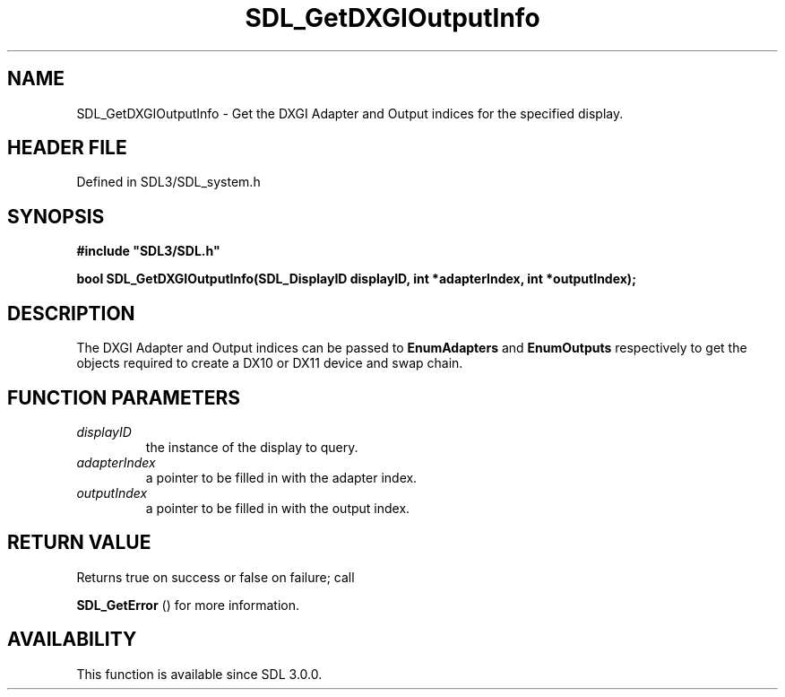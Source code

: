 .\" This manpage content is licensed under Creative Commons
.\"  Attribution 4.0 International (CC BY 4.0)
.\"   https://creativecommons.org/licenses/by/4.0/
.\" This manpage was generated from SDL's wiki page for SDL_GetDXGIOutputInfo:
.\"   https://wiki.libsdl.org/SDL_GetDXGIOutputInfo
.\" Generated with SDL/build-scripts/wikiheaders.pl
.\"  revision SDL-preview-3.1.3
.\" Please report issues in this manpage's content at:
.\"   https://github.com/libsdl-org/sdlwiki/issues/new
.\" Please report issues in the generation of this manpage from the wiki at:
.\"   https://github.com/libsdl-org/SDL/issues/new?title=Misgenerated%20manpage%20for%20SDL_GetDXGIOutputInfo
.\" SDL can be found at https://libsdl.org/
.de URL
\$2 \(laURL: \$1 \(ra\$3
..
.if \n[.g] .mso www.tmac
.TH SDL_GetDXGIOutputInfo 3 "SDL 3.1.3" "Simple Directmedia Layer" "SDL3 FUNCTIONS"
.SH NAME
SDL_GetDXGIOutputInfo \- Get the DXGI Adapter and Output indices for the specified display\[char46]
.SH HEADER FILE
Defined in SDL3/SDL_system\[char46]h

.SH SYNOPSIS
.nf
.B #include \(dqSDL3/SDL.h\(dq
.PP
.BI "bool SDL_GetDXGIOutputInfo(SDL_DisplayID displayID, int *adapterIndex, int *outputIndex);
.fi
.SH DESCRIPTION
The DXGI Adapter and Output indices can be passed to
.BR EnumAdapters
and
.BR EnumOutputs
respectively to get the objects required to create a DX10 or
DX11 device and swap chain\[char46]

.SH FUNCTION PARAMETERS
.TP
.I displayID
the instance of the display to query\[char46]
.TP
.I adapterIndex
a pointer to be filled in with the adapter index\[char46]
.TP
.I outputIndex
a pointer to be filled in with the output index\[char46]
.SH RETURN VALUE
Returns true on success or false on failure; call

.BR SDL_GetError
() for more information\[char46]

.SH AVAILABILITY
This function is available since SDL 3\[char46]0\[char46]0\[char46]

